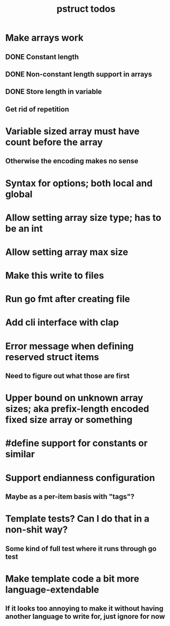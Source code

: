 #+TITLE: pstruct todos

* Make arrays work
** DONE Constant length
** DONE Non-constant length support in arrays
** DONE Store length in variable
** Get rid of repetition

* Variable sized array must have count before the array
** Otherwise the encoding makes no sense

* Syntax for options; both local and global

* Allow setting array size type; has to be an int

* Allow setting array max size

* Make this write to files

* Run go fmt after creating file

* Add cli interface with clap

* Error message when defining reserved struct items
** Need to figure out what those are first

* Upper bound on unknown array sizes; aka prefix-length encoded fixed size array or something

* #define support for constants or similar

* Support endianness configuration
** Maybe as a per-item basis with "tags"?

* Template tests? Can I do that in a non-shit way?
** Some kind of full test where it runs through go test

* Make template code a bit more language-extendable
** If it looks too annoying to make it without having another language to write for, just ignore for now
